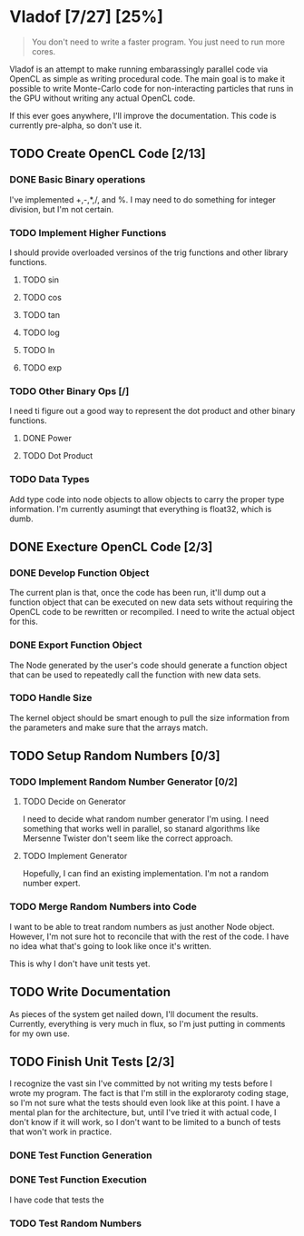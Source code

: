 * Vladof [7/27] [25%]
:PROPERTIES:
:COOKIE_DATA: todo recursive
:END:

#+BEGIN_QUOTE
You don't need to write a faster program.  You just need to run more cores.
#+END_QUOTE

Vladof is an attempt to make running embarassingly parallel code via
OpenCL as simple as writing procedural code.  The main goal is to make
it possible to write Monte-Carlo code for non-interacting particles
that runs in the GPU without writing any actual OpenCL code.

If this ever goes anywhere, I'll improve the documentation.  This code
is currently pre-alpha, so don't use it.

** TODO  Create OpenCL Code [2/13]

*** DONE Basic Binary operations

    I've implemented +,-,*,/, and %.  I may need to do something for
    integer division, but I'm not certain.

*** TODO Implement Higher Functions

    I should provide overloaded versinos of the trig functions and
    other library functions.

**** TODO sin

**** TODO cos

**** TODO tan

**** TODO log

**** TODO ln

**** TODO exp

*** TODO Other Binary Ops [/]

    I need ti figure out a good way to represent the dot product and
    other binary functions.

**** DONE Power

**** TODO Dot Product


*** TODO Data Types
    Add type code into node objects to allow objects to carry the
    proper type information.  I'm currently asumingt that everything
    is float32, which is dumb.

** DONE Execture OpenCL Code [2/3]

*** DONE Develop Function Object

    The current plan is that, once the code has been run, it'll dump
    out a function object that can be executed on new data sets
    without requiring the OpenCL code to be rewritten or recompiled.
    I need to write the actual object for this.

*** DONE Export Function Object

    The Node generated by the user's code should generate a function
    object that can be used to repeatedly call the function with new
    data sets.


*** TODO Handle Size
    The kernel object should be smart enough to pull the size
    information from the parameters and make sure that the arrays
    match.
** TODO Setup Random Numbers [0/3]

*** TODO Implement Random Number Generator [0/2]

**** TODO Decide on Generator

     I need to decide what random number generator I'm using.  I need
     something that works well in parallel, so stanard algorithms like
     Mersenne Twister don't seem like the correct approach.

**** TODO Implement Generator

    Hopefully, I can find an existing implementation.  I'm not a random number expert. 


*** TODO Merge Random Numbers into Code

    I want to be able to treat random numbers as just another Node
    object.  However, I'm not sure hot to reconcile that with the rest
    of the code.  I have no idea what that's going to look like once
    it's written.

    This is why I don't have unit tests yet.
** TODO Write Documentation

   As pieces of the system get nailed down, I'll document the results.
   Currently, everything is very much in flux, so I'm just putting in
   comments for my own use.

** TODO Finish Unit Tests [2/3]

   I recognize the vast sin I've committed by not writing my tests
   before I wrote my program.  The fact is that I'm still in the
   exploraroty coding stage, so I'm not sure what the tests should
   even look like at this point.  I have a mental plan for the
   architecture, but, until I've tried it with actual code, I don't
   know if it will work, so I don't want to be limited to a bunch of
   tests that won't work in practice.

*** DONE Test Function Generation

*** DONE Test Function Execution

    I have code that tests the

*** TODO Test Random Numbers
